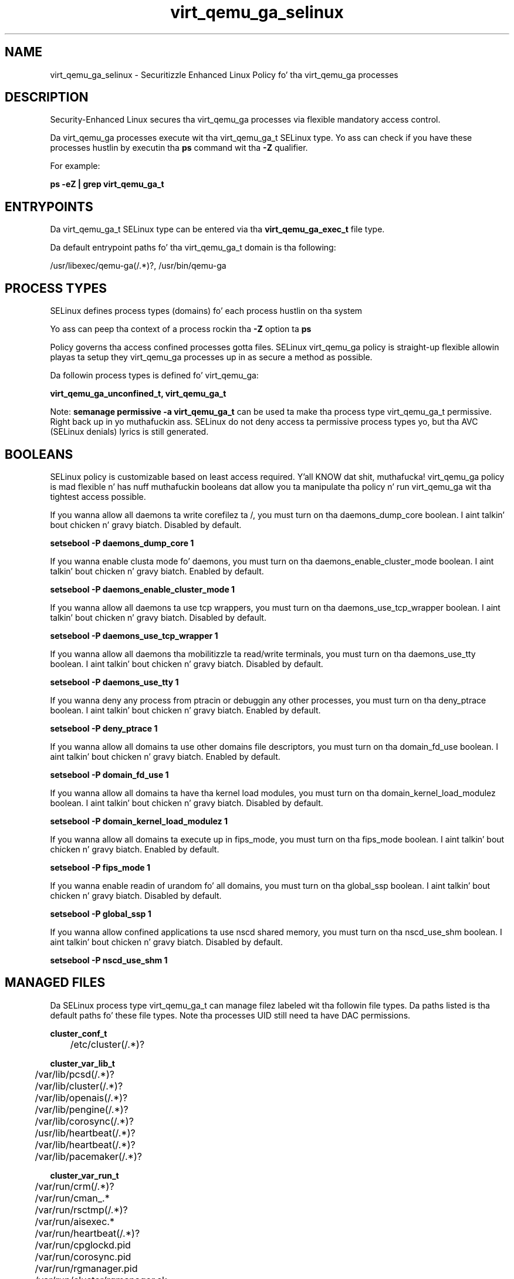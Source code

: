 .TH  "virt_qemu_ga_selinux"  "8"  "14-12-02" "virt_qemu_ga" "SELinux Policy virt_qemu_ga"
.SH "NAME"
virt_qemu_ga_selinux \- Securitizzle Enhanced Linux Policy fo' tha virt_qemu_ga processes
.SH "DESCRIPTION"

Security-Enhanced Linux secures tha virt_qemu_ga processes via flexible mandatory access control.

Da virt_qemu_ga processes execute wit tha virt_qemu_ga_t SELinux type. Yo ass can check if you have these processes hustlin by executin tha \fBps\fP command wit tha \fB\-Z\fP qualifier.

For example:

.B ps -eZ | grep virt_qemu_ga_t


.SH "ENTRYPOINTS"

Da virt_qemu_ga_t SELinux type can be entered via tha \fBvirt_qemu_ga_exec_t\fP file type.

Da default entrypoint paths fo' tha virt_qemu_ga_t domain is tha following:

/usr/libexec/qemu-ga(/.*)?, /usr/bin/qemu-ga
.SH PROCESS TYPES
SELinux defines process types (domains) fo' each process hustlin on tha system
.PP
Yo ass can peep tha context of a process rockin tha \fB\-Z\fP option ta \fBps\bP
.PP
Policy governs tha access confined processes gotta files.
SELinux virt_qemu_ga policy is straight-up flexible allowin playas ta setup they virt_qemu_ga processes up in as secure a method as possible.
.PP
Da followin process types is defined fo' virt_qemu_ga:

.EX
.B virt_qemu_ga_unconfined_t, virt_qemu_ga_t
.EE
.PP
Note:
.B semanage permissive -a virt_qemu_ga_t
can be used ta make tha process type virt_qemu_ga_t permissive. Right back up in yo muthafuckin ass. SELinux do not deny access ta permissive process types yo, but tha AVC (SELinux denials) lyrics is still generated.

.SH BOOLEANS
SELinux policy is customizable based on least access required. Y'all KNOW dat shit, muthafucka!  virt_qemu_ga policy is mad flexible n' has nuff muthafuckin booleans dat allow you ta manipulate tha policy n' run virt_qemu_ga wit tha tightest access possible.


.PP
If you wanna allow all daemons ta write corefilez ta /, you must turn on tha daemons_dump_core boolean. I aint talkin' bout chicken n' gravy biatch. Disabled by default.

.EX
.B setsebool -P daemons_dump_core 1

.EE

.PP
If you wanna enable clusta mode fo' daemons, you must turn on tha daemons_enable_cluster_mode boolean. I aint talkin' bout chicken n' gravy biatch. Enabled by default.

.EX
.B setsebool -P daemons_enable_cluster_mode 1

.EE

.PP
If you wanna allow all daemons ta use tcp wrappers, you must turn on tha daemons_use_tcp_wrapper boolean. I aint talkin' bout chicken n' gravy biatch. Disabled by default.

.EX
.B setsebool -P daemons_use_tcp_wrapper 1

.EE

.PP
If you wanna allow all daemons tha mobilitizzle ta read/write terminals, you must turn on tha daemons_use_tty boolean. I aint talkin' bout chicken n' gravy biatch. Disabled by default.

.EX
.B setsebool -P daemons_use_tty 1

.EE

.PP
If you wanna deny any process from ptracin or debuggin any other processes, you must turn on tha deny_ptrace boolean. I aint talkin' bout chicken n' gravy biatch. Enabled by default.

.EX
.B setsebool -P deny_ptrace 1

.EE

.PP
If you wanna allow all domains ta use other domains file descriptors, you must turn on tha domain_fd_use boolean. I aint talkin' bout chicken n' gravy biatch. Enabled by default.

.EX
.B setsebool -P domain_fd_use 1

.EE

.PP
If you wanna allow all domains ta have tha kernel load modules, you must turn on tha domain_kernel_load_modulez boolean. I aint talkin' bout chicken n' gravy biatch. Disabled by default.

.EX
.B setsebool -P domain_kernel_load_modulez 1

.EE

.PP
If you wanna allow all domains ta execute up in fips_mode, you must turn on tha fips_mode boolean. I aint talkin' bout chicken n' gravy biatch. Enabled by default.

.EX
.B setsebool -P fips_mode 1

.EE

.PP
If you wanna enable readin of urandom fo' all domains, you must turn on tha global_ssp boolean. I aint talkin' bout chicken n' gravy biatch. Disabled by default.

.EX
.B setsebool -P global_ssp 1

.EE

.PP
If you wanna allow confined applications ta use nscd shared memory, you must turn on tha nscd_use_shm boolean. I aint talkin' bout chicken n' gravy biatch. Disabled by default.

.EX
.B setsebool -P nscd_use_shm 1

.EE

.SH "MANAGED FILES"

Da SELinux process type virt_qemu_ga_t can manage filez labeled wit tha followin file types.  Da paths listed is tha default paths fo' these file types.  Note tha processes UID still need ta have DAC permissions.

.br
.B cluster_conf_t

	/etc/cluster(/.*)?
.br

.br
.B cluster_var_lib_t

	/var/lib/pcsd(/.*)?
.br
	/var/lib/cluster(/.*)?
.br
	/var/lib/openais(/.*)?
.br
	/var/lib/pengine(/.*)?
.br
	/var/lib/corosync(/.*)?
.br
	/usr/lib/heartbeat(/.*)?
.br
	/var/lib/heartbeat(/.*)?
.br
	/var/lib/pacemaker(/.*)?
.br

.br
.B cluster_var_run_t

	/var/run/crm(/.*)?
.br
	/var/run/cman_.*
.br
	/var/run/rsctmp(/.*)?
.br
	/var/run/aisexec.*
.br
	/var/run/heartbeat(/.*)?
.br
	/var/run/cpglockd\.pid
.br
	/var/run/corosync\.pid
.br
	/var/run/rgmanager\.pid
.br
	/var/run/cluster/rgmanager\.sk
.br

.br
.B devicekit_var_run_t

	/var/run/udisks.*
.br
	/var/run/devkit(/.*)?
.br
	/var/run/upower(/.*)?
.br
	/var/run/pm-utils(/.*)?
.br
	/var/run/DeviceKit-disks(/.*)?
.br

.br
.B root_t

	/
.br
	/initrd
.br

.br
.B sysfs_t

	/sys(/.*)?
.br

.br
.B systemd_passwd_var_run_t

	/var/run/systemd/ask-password(/.*)?
.br
	/var/run/systemd/ask-password-block(/.*)?
.br

.br
.B virt_qemu_ga_data_t


.br
.B virt_qemu_ga_log_t

	/var/log/qemu-ga(/.*)?
.br
	/var/log/qemu-ga\.log.*
.br

.br
.B virt_qemu_ga_tmp_t


.br
.B virt_qemu_ga_var_run_t

	/var/run/qga\.state
.br
	/var/run/qemu-ga\.pid
.br

.SH FILE CONTEXTS
SELinux requires filez ta have a extended attribute ta define tha file type.
.PP
Yo ass can peep tha context of a gangbangin' file rockin tha \fB\-Z\fP option ta \fBls\bP
.PP
Policy governs tha access confined processes gotta these files.
SELinux virt_qemu_ga policy is straight-up flexible allowin playas ta setup they virt_qemu_ga processes up in as secure a method as possible.
.PP

.PP
.B EQUIVALENCE DIRECTORIES

.PP
virt_qemu_ga policy stores data wit multiple different file context types under tha /var/log/qemu-ga directory.  If you wanna store tha data up in a gangbangin' finger-lickin' different directory you can use tha semanage command ta create a equivalence mapping.  If you wanted ta store dis data under tha /srv dirctory you would execute tha followin command:
.PP
.B semanage fcontext -a -e /var/log/qemu-ga /srv/qemu-ga
.br
.B restorecon -R -v /srv/qemu-ga
.PP

.PP
.B STANDARD FILE CONTEXT

SELinux defines tha file context types fo' tha virt_qemu_ga, if you wanted to
store filez wit these types up in a gangbangin' finger-lickin' diffent paths, you need ta execute tha semanage command ta sepecify alternate labelin n' then use restorecon ta put tha labels on disk.

.B semanage fcontext -a -t virt_qemu_ga_data_t '/srv/virt_qemu_ga/content(/.*)?'
.br
.B restorecon -R -v /srv/myvirt_qemu_ga_content

Note: SELinux often uses regular expressions ta specify labels dat match multiple files.

.I Da followin file types is defined fo' virt_qemu_ga:


.EX
.PP
.B virt_qemu_ga_data_t
.EE

- Set filez wit tha virt_qemu_ga_data_t type, if you wanna treat tha filez as virt qemu ga content.


.EX
.PP
.B virt_qemu_ga_exec_t
.EE

- Set filez wit tha virt_qemu_ga_exec_t type, if you wanna transizzle a executable ta tha virt_qemu_ga_t domain.

.br
.TP 5
Paths:
/usr/libexec/qemu-ga(/.*)?, /usr/bin/qemu-ga

.EX
.PP
.B virt_qemu_ga_log_t
.EE

- Set filez wit tha virt_qemu_ga_log_t type, if you wanna treat tha data as virt qemu ga log data, probably stored under tha /var/log directory.

.br
.TP 5
Paths:
/var/log/qemu-ga(/.*)?, /var/log/qemu-ga\.log.*

.EX
.PP
.B virt_qemu_ga_tmp_t
.EE

- Set filez wit tha virt_qemu_ga_tmp_t type, if you wanna store virt qemu ga temporary filez up in tha /tmp directories.


.EX
.PP
.B virt_qemu_ga_unconfined_exec_t
.EE

- Set filez wit tha virt_qemu_ga_unconfined_exec_t type, if you wanna transizzle a executable ta tha virt_qemu_ga_unconfined_t domain.

.br
.TP 5
Paths:
/etc/qemu-ga/fsfreeze-hook.d(/.*)?, /var/run/qemu-ga/fsfreeze-hook.d(/.*)?, /usr/libexec/qemu-ga/fsfreeze-hook.d(/.*)?

.EX
.PP
.B virt_qemu_ga_var_run_t
.EE

- Set filez wit tha virt_qemu_ga_var_run_t type, if you wanna store tha virt qemu ga filez under tha /run or /var/run directory.

.br
.TP 5
Paths:
/var/run/qga\.state, /var/run/qemu-ga\.pid

.PP
Note: File context can be temporarily modified wit tha chcon command. Y'all KNOW dat shit, muthafucka!  If you wanna permanently chizzle tha file context you need ta use the
.B semanage fcontext
command. Y'all KNOW dat shit, muthafucka!  This will modify tha SELinux labelin database.  Yo ass will need ta use
.B restorecon
to apply tha labels.

.SH "COMMANDS"
.B semanage fcontext
can also be used ta manipulate default file context mappings.
.PP
.B semanage permissive
can also be used ta manipulate whether or not a process type is permissive.
.PP
.B semanage module
can also be used ta enable/disable/install/remove policy modules.

.B semanage boolean
can also be used ta manipulate tha booleans

.PP
.B system-config-selinux
is a GUI tool available ta customize SELinux policy settings.

.SH AUTHOR
This manual page was auto-generated using
.B "sepolicy manpage".

.SH "SEE ALSO"
selinux(8), virt_qemu_ga(8), semanage(8), restorecon(8), chcon(1), sepolicy(8)
, setsebool(8), virt_qemu_ga_unconfined_selinux(8), virt_qemu_ga_unconfined_selinux(8)</textarea>

<div id="button">
<br/>
<input type="submit" name="translate" value="Tranzizzle Dis Shiznit" />
</div>

</form> 

</div>

<div id="space3"></div>
<div id="disclaimer"><h2>Use this to translate your words into gangsta</h2>
<h2>Click <a href="more.html">here</a> to learn more about Gizoogle</h2></div>

</body>
</html>
